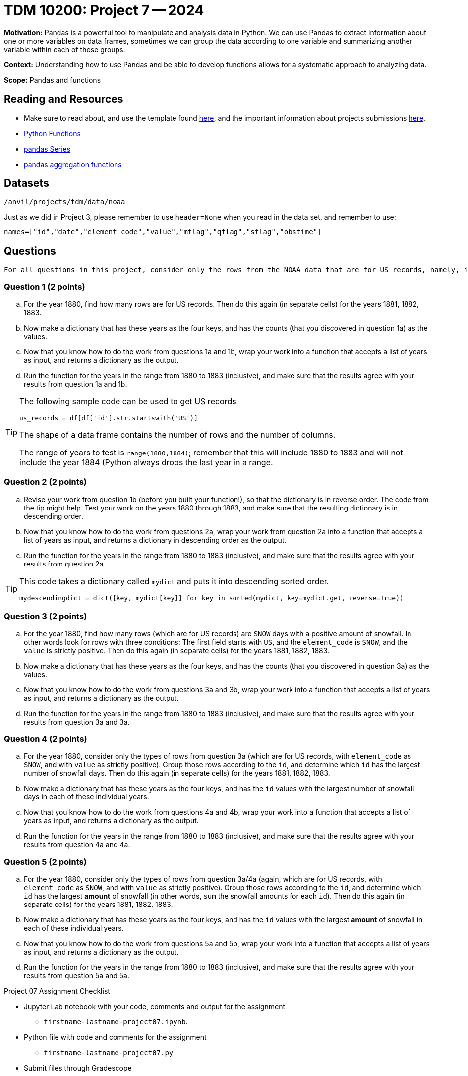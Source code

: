 = TDM 10200: Project 7 -- 2024

**Motivation:** Pandas is a powerful tool to manipulate and analysis data in Python. We can use Pandas to extract information about one or more variables on data frames, sometimes we can group the data according to one variable and summarizing another variable within each of those groups.

**Context:**  Understanding how to use Pandas and be able to develop functions allows for a systematic approach to analyzing data.

**Scope:** Pandas and functions

== Reading and Resources

- Make sure to read about, and use the template found xref:templates.adoc[here], and the important information about projects submissions xref:submissions.adoc[here].
- https://the-examples-book.com/programming-languages/python/writing-functions[Python Functions]
- https://the-examples-book.com/programming-languages/python/pandas-series[pandas Series]
- https://the-examples-book.com/programming-languages/python/pandas-aggregate-functions[pandas aggregation functions]

== Datasets

`/anvil/projects/tdm/data/noaa`

Just as we did in Project 3, please remember to use `header=None` when you read in the data set, and remember to use:

`names=["id","date","element_code","value","mflag","qflag","sflag","obstime"]`

== Questions

[TIP]
----
For all questions in this project, consider only the rows from the NOAA data that are for US records, namely, in which the first field starts with the letters `US`.
----

=== Question 1 (2 points)


[loweralpha]
.. For the year 1880, find how many rows are for US records.  Then do this again (in separate cells) for the years 1881, 1882, 1883.
.. Now make a dictionary that has these years as the four keys, and has the counts (that you discovered in question 1a) as the values.
.. Now that you know how to do the work from questions 1a and 1b, wrap your work into a function that accepts a list of years as input, and returns a dictionary as the output.
.. Run the function for the years in the range from 1880 to 1883 (inclusive), and make sure that the results agree with your results from question 1a and 1b.  

[TIP]
====
The following sample code can be used to get US records

[source,python]
----
us_records = df[df['id'].str.startswith('US')]
----

The shape of a data frame contains the number of rows and the number of columns.

The range of years to test is `range(1880,1884)`; remember that this will include 1880 to 1883 and will not include the year 1884 (Python always drops the last year in a range.
====


=== Question 2 (2 points)

.. Revise your work from question 1b (before you built your function!), so that the dictionary is in reverse order.  The code from the tip might help.  Test your work on the years 1880 through 1883, and make sure that the resulting dictionary is in descending order.
.. Now that you know how to do the work from questions 2a, wrap your work from question 2a into a function that accepts a list of years as input, and returns a dictionary in descending order as the output.
.. Run the function for the years in the range from 1880 to 1883 (inclusive), and make sure that the results agree with your results from question 2a.


[TIP]
====

This code takes a dictionary called `mydict` and puts it into descending sorted order.

`mydescendingdict = dict([key, mydict[key]] for key in sorted(mydict, key=mydict.get, reverse=True))`

====


=== Question 3 (2 points)

[loweralpha]
.. For the year 1880, find how many rows (which are for US records) are `SNOW` days with a positive amount of snowfall.  In other words look for rows with three conditions:  The first field starts with `US`, and the `element_code` is `SNOW`, and the `value` is strictly positive.  Then do this again (in separate cells) for the years 1881, 1882, 1883.
.. Now make a dictionary that has these years as the four keys, and has the counts (that you discovered in question 3a) as the values.
.. Now that you know how to do the work from questions 3a and 3b, wrap your work into a function that accepts a list of years as input, and returns a dictionary as the output.
.. Run the function for the years in the range from 1880 to 1883 (inclusive), and make sure that the results agree with your results from question 3a and 3a.  


=== Question 4 (2 points)

[loweralpha]
.. For the year 1880, consider only the types of rows from question 3a (which are for US records, with `element_code` as `SNOW`, and with `value` as strictly positive).  Group those rows according to the `id`, and determine which `id` has the largest number of snowfall days.  Then do this again (in separate cells) for the years 1881, 1882, 1883.
.. Now make a dictionary that has these years as the four keys, and has the `id` values with the largest number of snowfall days in each of these individual years.
.. Now that you know how to do the work from questions 4a and 4b, wrap your work into a function that accepts a list of years as input, and returns a dictionary as the output.
.. Run the function for the years in the range from 1880 to 1883 (inclusive), and make sure that the results agree with your results from question 4a and 4a.  


=== Question 5 (2 points)

[loweralpha]
.. For the year 1880, consider only the types of rows from question 3a/4a (again, which are for US records, with `element_code` as `SNOW`, and with `value` as strictly positive).  Group those rows according to the `id`, and determine which `id` has the largest *amount* of snowfall (in other words, `sum` the snowfall amounts for each `id`).  Then do this again (in separate cells) for the years 1881, 1882, 1883.
.. Now make a dictionary that has these years as the four keys, and has the `id` values with the largest *amount* of snowfall in each of these individual years.
.. Now that you know how to do the work from questions 5a and 5b, wrap your work into a function that accepts a list of years as input, and returns a dictionary as the output.
.. Run the function for the years in the range from 1880 to 1883 (inclusive), and make sure that the results agree with your results from question 5a and 5a.  


 
 

Project 07 Assignment Checklist
====
* Jupyter Lab notebook with your code, comments and output for the assignment
    ** `firstname-lastname-project07.ipynb`.
* Python file with code and comments for the assignment
    ** `firstname-lastname-project07.py`
* Submit files through Gradescope
==== 


[WARNING]
====
_Please_ make sure to double check that your submission is complete, and contains all of your code and output before submitting. If you are on a spotty internet connection, it is recommended to download your submission after submitting it to make sure what you _think_ you submitted, was what you _actually_ submitted.
                                                                                                                             
In addition, please review our xref:submissions.adoc[submission guidelines] before submitting your project.
====

